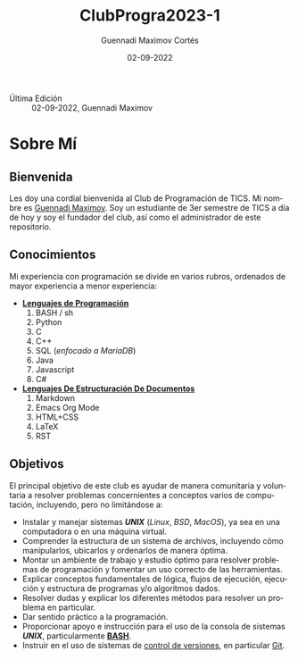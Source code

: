 #+TITLE: ClubProgra2023-1
#+AUTHOR: Guennadi Maximov Cortés
#+DATE: 02-09-2022
#+LANGUAGE: es
#+OPTIONS: toc:t
#+TAGS: readme|introduction|info|startup|explanation

- Última Edición :: 02-09-2022, Guennadi Maximov

* Sobre Mí
** Bienvenida
Les doy una cordial bienvenida al Club de Programación de TICS. Mi nombre es
[[https://github.com/DrKJeff16][Guennadi Maximov]]. Soy un estudiante de 3er
semestre de TICS a día de hoy y soy el fundador del club, así como el
administrador de este repositorio.

** Conocimientos
Mi experiencia con programación se divide en varios rubros, ordenados de
mayor experiencia a menor experiencia:

- *_Lenguajes de Programación_*
      1. BASH / sh
      2. Python
      3. C
      4. C++
      5. SQL (/enfocado a MariaDB/)
      6. Java
      7. Javascript
      8. C#

- *_Lenguajes De Estructuración De Documentos_*
      1. Markdown
      2. Emacs Org Mode
      3. HTML+CSS
      4. LaTeX
      5. RST

** Objetivos
El principal objetivo de este club es ayudar de manera comunitaria y
voluntaria a resolver problemas concernientes a conceptos varios de
computación, incluyendo, pero no limitándose a:

- Instalar y manejar sistemas */UNIX/* (/Linux/, /BSD/, /MacOS/), ya sea en
  una computadora o en una máquina virtual.
- Comprender la estructura de un sistema de archivos, incluyendo cómo
  manipularlos, ubicarlos y ordenarlos de manera óptima.
- Montar un ambiente de trabajo y estudio óptimo para resolver problemas de
  programación y fomentar un uso correcto de las herramientas.
- Explicar conceptos fundamentales de lógica, flujos de ejecución, ejecución
  y estructura de programas y/o algoritmos dados.
- Resolver dudas y explicar los diferentes métodos para resolver un problema
  en particular.
- Dar sentido práctico a la programación.
- Proporcionar apoyo e instrucción para el uso de la consola de sistemas
  */UNIX/*, particularmente *[[https://es.wikipedia.org/wiki/Bash][BASH]]*.
- Instruir en el uso de sistemas de
  [[https://es.wikipedia.org/wiki/Control_de_versiones][control de versiones]],
  en particular _[[https://es.wikipedia.org/wiki/Git][Git]]_.

